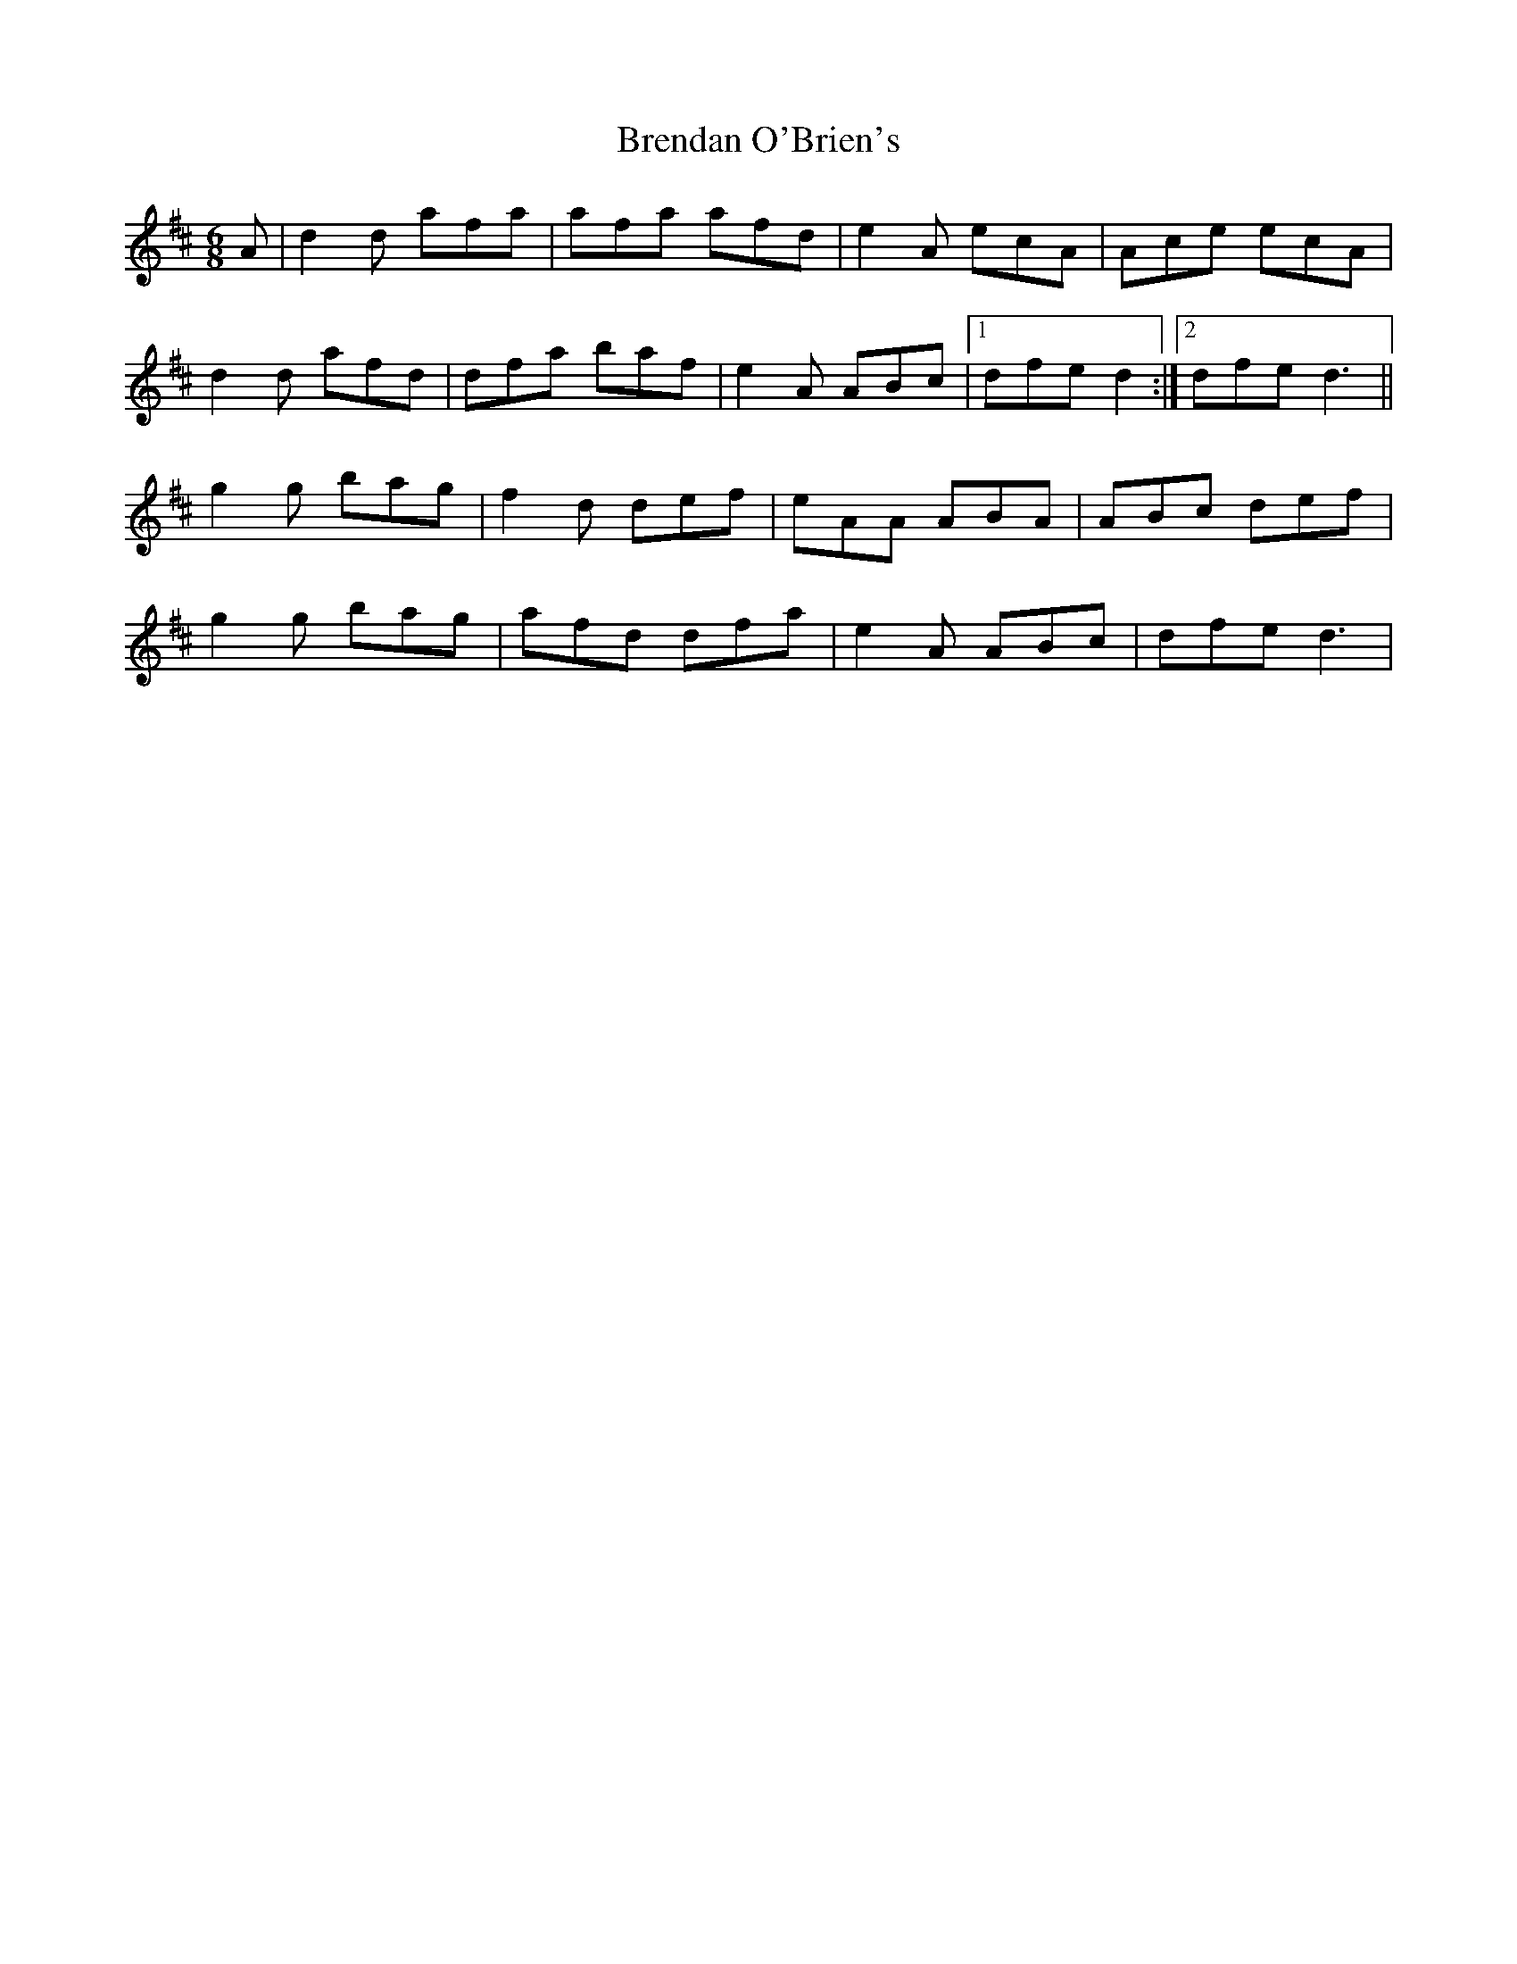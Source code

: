 X: 1
T: Brendan O'Brien's
Z: Hugh O'Rourke
S: https://thesession.org/tunes/12559#setting21093
R: jig
M: 6/8
L: 1/8
K: Dmaj
A|d2 d afa|afa afd|e2 A ecA|Ace ecA|
d2 d afd| dfa baf|e2 A ABc|1 dfe d2:|2dfe d3||
g2 g bag|f2 d def|eAA ABA|ABc def|
g2 g bag|afd dfa|e2 A ABc|dfe d3|
